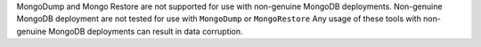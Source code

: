 MongoDump and Mongo Restore are not supported for use with 
non-genuine MongoDB deployments. Non-genuine MongoDB deployment are 
not tested for use with ``MongoDump`` or ``MongoRestore``
Any usage of these tools with non-genuine MongoDB deployments 
can result in data corruption.
